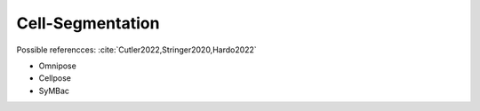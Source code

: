 Cell-Segmentation
#################

Possible referencces: :cite:`Cutler2022,Stringer2020,Hardo2022`

- Omnipose
- Cellpose
- SyMBac
